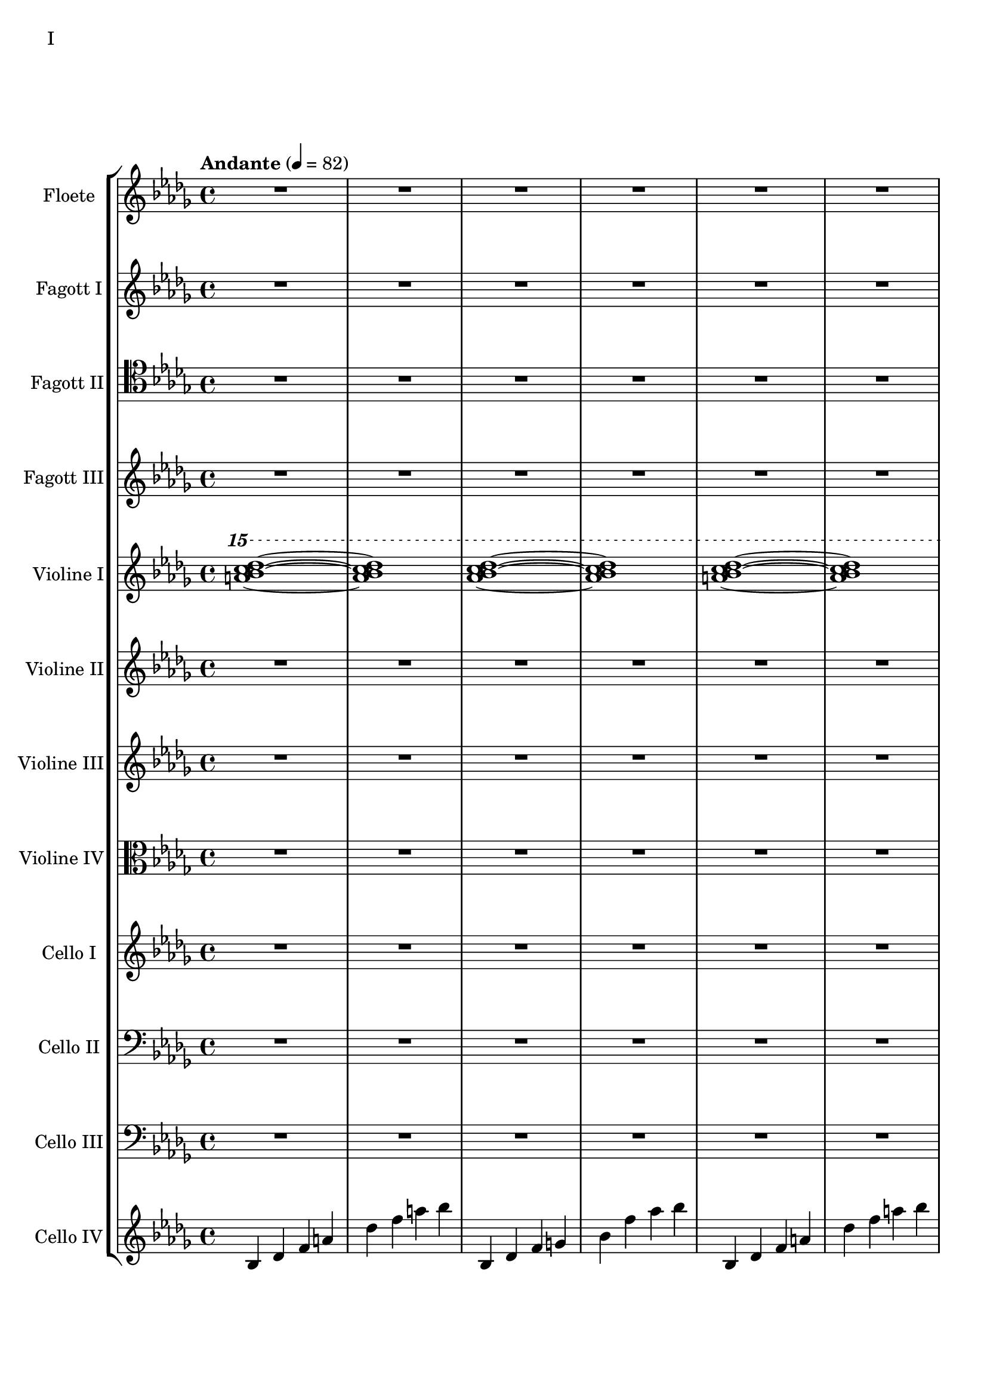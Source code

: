 Floete = \new Staff
		\with {
			instrumentName = "Floete"
			shortInstrumentName = "Fl."
		}
		{
			\tempo "Andante" 4 = 82
			\clef G
			\relative bes'' {
				\key bes \minor

					R1 R R R R R R R

					des1 bes2. f4 as1 bes g2 a ges as f1~ f
					des'1 bes2. f4 as1 g   ges2 as f g as1 bes
					bes1 as2. ges4 f1 ges des'1 bes4 des2 des4 bes1~ bes
					bes2 bes bes bes as as bes bes as as as as bes bes bes bes

					r4 bes8 c des4 c	bes f es f	as2. as4	bes1
					r4 ges8 as bes4 as	f as es f	des2~ des8 es des c	bes2. r4
					R1 R R R R R R R
					R R R R R R R R

					R R R R R R R R
					R R R R R R R R
					R R R R R R R R
					R R R R R R R R

					R R R R R R R R
				        bes'2 f as g ges f e f es des~ des4 es2 f4~ f1 g
					ges2 as f ges bes, c des es bes' f as g f1~ f
					bes2 f as g ges f e f es des es c bes1
			}
		}

FagottEins = \new Staff
		\with {
			instrumentName = "Fagott I"
			shortInstrumentName = "Fgt. I"
		}
		{
			\key bes \minor
			\clef "G"
			\relative bes'' {
				R1 R R R R R R R

				des1 bes2. f4 as1 bes g2 a ges as f1~ f
				des'1 bes2. f4 as1 g   ges2 as f g as1 bes
				bes1 as2. ges4 f1 ges des'1 bes4 des2 des4 bes1~ bes
				bes2 bes bes bes as as bes bes as as as as bes bes bes bes

				r4 bes8 c des4 c	bes f es f	as2. as4	bes1
				r4 ges8 as bes4 as	f as es f	des2~ des8 es des c	bes2. r4
				r1 r r r r r r r
				r r r r r r r r

				r r r r r r r r
				r r r r r r r r
				r r r r r r r r
				r r r r r r r r

				des'1 bes2. f4 as1 bes g2 a ges as f1~ f
				des'1 bes2. f4 as1 g   ges2 as f g as1 bes
				bes1 as2. ges4 f1 ges des'1 bes4 des2 des4 bes1~ bes
				des1 bes2. f4 as1 bes g2 a ges as f1
			}
		}

FagottZwei = \new Staff
		\with {
			instrumentName = "Fagott II"
			shortInstrumentName = "Fgt. II"
		}
		{
			\clef tenor
			\relative bes {
			\key bes \minor

				R1 R R R R R R R

				R R R R R R R R
				R R R R R R R R
				R R R R R R R R
				R R R R R R R R

				R R R R R R R R
				R R R R R R R R
				R R R R R R R R
				R R R R R R R R

				R R R R R R R R
				R R R R R R R R
				r4 es f g~ | g g a bes | bes2 a4. bes8 | bes2. as4 | g2 f2~ | f4 es d2 | d8 c d es f4 es | f2 f |
				f2 f4 es des2 c bes as g4 as bes2 c2. c4 g2. g4 bes2. bes4 es,2. f4

				f2 as~ as4 des,4 es f bes as f as g as c2~ c2 f, as f f4 g as f \clef bass bes, b c g
				ges2 des' \clef C ges bes c des es f \clef bass bes,, des c b bes f bes bes
				R1 R R R R R R
			}
		}

FagottDrei = \new Staff
	\with {
		instrumentName = "Fagott III"
		shortInstrumentName = "Fgt. III"
	}
	{
		\clef G
		%\transpose bes c
		\relative bes''' {
			\key bes \minor

			R1 R R R R R R R
			R1 R R R R R R R

			bes2 f as g ges f e f
			es des~ des4 es2 f4~ f1 g
			ges2 as f ges bes, c des es
			bes' f as g f1~ f

			f2 f f f as as f f
			as as as as f f f f

			r2 f4 g as2 g f g es g
			ges f g f as g f es

			R1 R R R R R R R
			R1 R R R R R R R
			R1 R R R R R R R
			R1 R R R R R R R

			g1 f4 g8 f es2 es4 d8 es g4 f es2 d8 es f g
			a bes c d d2.~ d8 c bes2~ bes4 as bes as g2 f
			g c, g'4 f es2~ es4 d8 es g4 f es2 d
			c8 d es f g4 c, g'2~ g8 a bes c d4 c bes2~ bes4 a bes2

			\clef G

			f2 des g4 f es2 es4 d c d es2 d
			c d b des a c es d
			r4 c des es es1	r4 bes c des des4. es16 des c4 des
			r4 as bes c des c bes as as f as f' f2 e

			ges4 es f des es c des2~ des4 bes c as bes des c2
			bes4 f as es f des es2~ es4 des c des~ des2 bes

			R1 R R R R R R
		}
	}


CelloVier = \new Staff
	\with {
		instrumentName = "Cello IV"
		shortInstrumentName = "C. IV"
	}
	{
		\clef G
		\key bes \minor

		bes4 des' f' a' des'' f'' a'' bes''
		bes4 des' f' g' bes' f'' as'' bes''
		bes4 des' f' a' des'' f'' a'' bes''
		bes4 des' f' g' bes' f'' as'' bes''
		bes4 des' f' a' des'' f'' a'' bes''
		bes4 des' f' g' bes' f'' as'' bes''
		bes4 des' f' a' des'' f'' a'' bes''
		bes4 des' f' g' bes' f'' as'' bes''
		bes4 des' f' a' des'' f'' a'' bes''
		bes4 des' f' g' bes' f'' as'' bes''
		bes4 des' f' a' des'' f'' a'' bes''
		bes4 des' f' g' bes' f'' as'' bes''

		ges des' d' ges' as' a' des'' d''
		ges des' d' ges' as' a' des'' d''

		bes4 des' f' a' des'' f'' a'' bes''
		bes4 des' f' g' bes' f'' as'' bes''
		bes4 des' f' a' des'' f'' a'' bes''
		bes4 des' f' g' bes' f'' as'' bes''
		bes4 des' f' a' des'' f'' a'' bes''
		bes4 des' f' g' bes' f'' as'' bes''
		bes4 des' f' a' des'' f'' a'' bes''
		bes4 des' f' g' bes' f'' as'' bes''
		bes4 des' f' a' des'' f'' a'' bes''
		bes4 des' f' g' bes' f'' as'' bes''

		R1 R R R R R R R
		R R R R R R R R
		R R R R R R R R
		R R R R R R R R
		R R R R R R R R
		R R R R R R R R
		R R R R R R R R
		R R R R R R R R
		R R R R R R R R
		R R R R R R R
	}


ViolineEins = \new Staff
		\with {
			instrumentName = "Violine I"
			shortInstrumentName = "Vln. I"
		}
		{
			\key bes \minor
			\relative bes''' {
				\clef G
				\ottava #2

				<a bes c des>1~ <a bes c des>1
				<as bes c des>1~ <as bes c des>1
				<a bes c des>1~ <a bes c des>1
				<as bes c des>1~ <as bes c des>1
				<a bes c des>1~ <a bes c des>1
				<as bes c des>1~ <as bes c des>1
				<a bes c des>1~ <a bes c des>1
				<as bes c des>1~ <as bes c des>1
				<a bes c des>1~ <a bes c des>1
				<as bes c des>1~ <as bes c des>1
				<a bes c des>1~ <a bes c des>1
				<as bes c des>1~ <as bes c des>1

				<ges bes c des>1~ <ges bes c des>1
				<as bes c des>1~ <as bes c des>1

				<a bes c des>1~ <a bes c des>1
				<as bes c des>1~ <as bes c des>1

				\ottava #0
			}
			\relative bes' {
				\clef "G"

				des1 bes2. f4 as1 g
				ges2 as f g as1 bes
				des1 bes2. f4 as1 g
				ges2 as f g as1 bes

				r4 bes8 c des4 c bes f es f as2. as4 bes1			% 49
				r4 ges8 as bes4 as f4 as es f des2~ des8 es des c bes2. r4
				bes c des2 des4 es f2 r4 f as g f g as bes
				r4 des c2 r4 c bes2 bes4 as c as g2 as

				r4 c bes c as'2 f bes4 c2 b4 c2 f,				% 65
				bes es, r4 es as c bes2 es, r4 bes'2 c4~
				c bes2 es,4~ es bes'2 c4~ c d2 es4~ es f2 g4~
				g2. f4	as g f2~	f2. es4		ges f es2

				es1 c bes g \clef "G"						% 81
				c, d es~ es
				es d2 es c1~	c4 c8 d es g es d
				c2 bes	a4 bes g2~	g4 g8 a bes d bes a	g f g a bes2

				bes4 bes8 c es f es c	bes as bes c des2			% 97
				bes4 bes8 as g as bes as	g2 g	r4 g c g	b1
				r4 g bes g	bes2 a

				r1 r r r r r r r
				r  r r r r r r r
				r  r r r r r r
			}
		}

ViolineZwei = \new Staff
		\with {
			instrumentName = "Violine II"
			shortInstrumentName = "Vln. II"
		}
		{
			\key bes \minor
			\clef "G"
			\relative bes' {
				R1 R R R R R R R
				R R R R R R R R
				R R R R R R R R
				R R R R R R R R
				R R R R R R R R
				R R R R R R R R

				f1 f4 g es g f2 es des es4 f
				r es f as bes as f as c1 des
				r4 des c des es2 c4 des bes2 c des g,
				r4 ges as ges r des f des r bes des bes des es f as~

				as2 g as4 bes c2~ c b c4 d es2~
				es2 d des c bes4 c2 f,4 as2 g2~
				g2 a bes c r4 c bes c es c bes2~
				bes2 g a bes~ bes es, f g~

				g2 c, d es~ es g d1
				c1~ c bes c2 b

				R1 R R R R R R R
				R R R R R R R R
				R R R R R R R R
				R R R R R R R R
				R R R R R R R
			}
		}

ViolineVier = \new Staff
	\with {
		instrumentName = "Violine IV"
		shortInstrumentName = "Vla.IV"
	}
	{
		\clef C
		\relative bes {
			\key bes \minor

			R1 R R R R R R R
			R1 R R R R R R R
			R1 R R R R R R R
			R1 R R R R R R R

			des'1 bes2. f4 as1 g   ges2 as f g as1 bes
			des1 bes2. f4 as1 g   ges2 as f g as1 bes

			\ottava #1

			es2 des r4 c des2 f,4 g as2 as4 bes c2	
			r4 c f es  c es2 es4 f1 g
			bes2 as g4 as f2 as1 g
			ges2. des4 f2. f4 bes,2 c des f

			r4 f es f as f es f r f es f r as bes c
			es c bes c~ c c bes c~ c bes c es es2 f	
			r4 es des c~ c c bes2 as g4 as bes c d2
			r4 bes des bes~ bes g bes g d es f ges ges as as bes

			bes as as g g f f es es c c es d es a,2
			\ottava #0
			r4 d, g f es2 c r4 c es d c2 b
			as2 bes4 as g a2 bes4 bes2 a4 bes bes c d es~
			es es d es g f es d c es f,2 bes as

			R1 R R R R R R R
			R1 R R R R R R R
			R1 R R R R R R R
			R1 R R R R R R
		}
	}

CelloZwei = \new Staff
		\with {
			instrumentName = "Cello II"
			shortInstrumentName = "Cl. II"
		}
		{
			\clef bass
			\key bes \minor
			\relative bes {

			R1 R R R R R R R

			R1 R R R R R R R
			R1 R R R R R R R
			R1 R R R R R R R
			des1 bes2. f4 as1 g   ges2 as f g as1 bes
			des1 bes2. f4 as1 g   ges2 as f g as1 bes

			r2 f4 g as2 g f g es g 
			ges f g f as g f es
			bes c des f~ f e f as~
			as des c bes f4 as2 as4 g2 c,

			des4 es f2 f4 g as2 as4 bes b2 c es
			r4 es d bes des2 c bes a4 bes b2 bes4 b
			c2 g c4 bes a2 as g as4 bes c d
			es4. d8 es4 f es es8 d c2~ c b as bes

			bes as bes4 as g2 g4 d g f es2 c4 d
			d2 g, as4 a bes2 bes4 as bes as g1
			
			R1 R R R R R R R
			R R R R R R R R
			R R R R R R R R
			R R R R R R R R
			R R R R R R R
			}
		}

CelloDrei = \new Staff
		\with {
			instrumentName = "Cello III"
			shortInstrumentName = "C. III"
		}
		{
			\clef bass
			\key bes \minor
			\relative bes, {

				R1 R R R R R R R

				R R R R R R R R
				R R R R R R R R
				R R R R R R R R
				des2^"pizz." bes f as g f ges g bes f as es bes' f as bes
				des2 bes f as g f ges g bes f as es bes' f as bes

				R1 R R R R R R R
				R R R R R R R R
				R R R R R R R R
				R R R R R R R R

				R R R R R R R R
				R R R R R R R R
				R R R R R R R R
				R R R R R R R R

				R R R R R R R R
				R R R R R R R
			}
		}

ViolineDrei = \new Staff
		\with {
			instrumentName = "Violine III"
			shortInstrumentName = "Vln. 3"
		}
		{
			\key bes \minor
			\relative bes, {

				R1 R R R R R R R
				R R R R R R R R
				R R R R R R R R
				R R R R R R R R

				R R R R R R R R
				R R R R R R R R

				R R R R R R R R
				R R R R R R R R
				R R R R R R R R
				R R R R R R R R

				R R R R R R R R
				R R R R R R R R
				R R R R R R R R
				R R R R R R R R

				R R R R R R R R
				R R R R R R R
			}
		}

CelloEins = \new Staff
		\with {
			instrumentName = "Cello I"
			shortInstrumentName = "C. I"
		}
		{
			\key bes \minor
			\relative bes, {

				R1 R R R R R R R
				R R R R R R R R
				R R R R R R R R
				R R R R R R R R

				R R R R R R R R
				R R R R R R R R

				R R R R R R R R
				R R R R R R R R
				R R R R R R R R
				R R R R R R R R

				R R R R R R R R
				R R R R R R R R
				R R R R R R R R
				R R R R R R R R

				R R R R R R R R
				R R R R R R R
			}
		}


\score {
	\header {
		piece = "I"
	}
	<<
                \new StaffGroup <<
                        \Floete
			\FagottEins
                        \FagottZwei
                        \FagottDrei
			\ViolineEins
			\ViolineZwei
                        \ViolineDrei
                        \ViolineVier
                        \CelloEins
			\CelloZwei
			\CelloDrei
			\CelloVier
                >>
	>>
        \layout {}
        \midi {}
}



